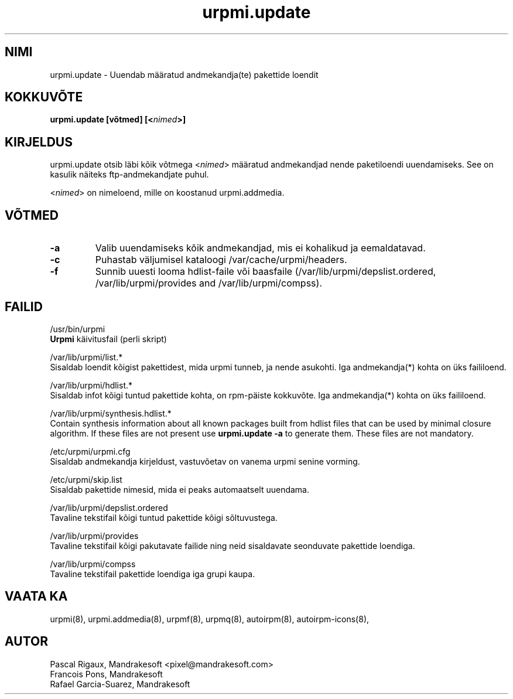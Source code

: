.\" .IX urpmi.update
.TH "urpmi.update" "8" "05 Jul 2001" "Mandrakesoft" "Mandrakelinux"
.SH "NIMI"
urpmi.update \- Uuendab määratud andmekandja(te) pakettide loendit
.SH "KOKKUVÕTE"
.B urpmi.update [võtmed] [<\fInimed\fP>]
.SH "KIRJELDUS"
urpmi.update otsib läbi kõik võtmega <\fInimed\fP> määratud andmekandjad nende paketiloendi uuendamiseks.
See on kasulik näiteks ftp\-andmekandjate puhul.
.PP 
<\fInimed\fP> on nimeloend, mille on koostanud urpmi.addmedia.
.SH "VÕTMED"
.IP "\fB\-a\fP"
Valib uuendamiseks kõik andmekandjad, mis ei kohalikud ja eemaldatavad.
.IP "\fB\-c\fP"
Puhastab väljumisel kataloogi /var/cache/urpmi/headers.
.IP "\fB\-f\fP"
Sunnib uuesti looma hdlist\-faile või baasfaile (/var/lib/urpmi/depslist.ordered,
/var/lib/urpmi/provides and /var/lib/urpmi/compss).
.SH "FAILID"
/usr/bin/urpmi
.br 
\fBUrpmi\fP käivitusfail (perli skript)
.PP 
/var/lib/urpmi/list.*
.br 
Sisaldab loendit kõigist pakettidest, mida urpmi tunneb, ja nende asukohti. Iga andmekandja(*) kohta on üks faililoend.
.PP 
/var/lib/urpmi/hdlist.*
.br 
Sisaldab infot kõigi tuntud pakettide kohta, on rpm\-päiste kokkuvõte. Iga andmekandja(*) kohta on üks faililoend.
.PP 
/var/lib/urpmi/synthesis.hdlist.*
.br 
Contain synthesis information about all known packages built from hdlist files
that can be used by minimal closure algorithm. If these files are not present
use \fBurpmi.update \-a\fP to generate them. These files are not mandatory.
.PP 
/etc/urpmi/urpmi.cfg
.br 
Sisaldab andmekandja kirjeldust, vastuvõetav on vanema urpmi senine vorming.
.PP 
/etc/urpmi/skip.list
.br 
Sisaldab pakettide nimesid, mida ei peaks automaatselt uuendama.
.PP 
/var/lib/urpmi/depslist.ordered
.br 
Tavaline tekstifail kõigi tuntud pakettide kõigi sõltuvustega.
.PP 
/var/lib/urpmi/provides
.br 
Tavaline tekstifail kõigi pakutavate failide ning neid sisaldavate seonduvate pakettide loendiga.
.PP 
/var/lib/urpmi/compss
.br 
Tavaline tekstifail pakettide loendiga iga grupi kaupa.
.SH "VAATA KA"
urpmi(8),
urpmi.addmedia(8),
urpmf(8),
urpmq(8),
autoirpm(8),
autoirpm\-icons(8),
.SH "AUTOR"
Pascal Rigaux, Mandrakesoft <pixel@mandrakesoft.com>
.br 
Francois Pons, Mandrakesoft 
.br
Rafael Garcia-Suarez, Mandrakesoft 
